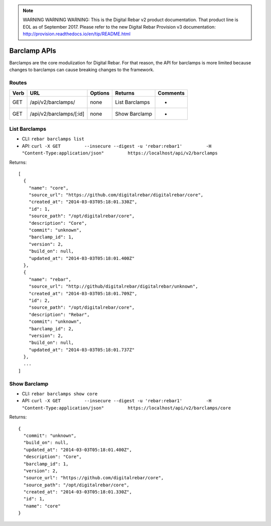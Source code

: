 
.. note:: WARNING WARNING WARNING:  This is the Digital Rebar v2 product documentation.  That product line is EOL as of September 2017.  Please refer to the new Digital Rebar Provision v3 documentation:  http:\/\/provision.readthedocs.io\/en\/tip\/README.html

.. index::
  pair: Barclamp; API

.. _api_barclamp:

Barclamp APIs
~~~~~~~~~~~~~

Barclamps are the core modulization for Digital Rebar.  For that reason,
the API for barclamps is more limited because changes to barclamps can
cause breaking changes to the framework.

Routes
^^^^^^

+--------+---------------------------+-----------+------------------+------------+
| Verb   | URL                       | Options   | Returns          | Comments   |
+========+===========================+===========+==================+============+
| GET    | /api/v2/barclamps/        | none      | List Barclamps   | -          |
+--------+---------------------------+-----------+------------------+------------+
| GET    | /api/v2/barclamps/[:id]   | none      | Show Barclamp    | -          |
+--------+---------------------------+-----------+------------------+------------+

List Barclamps
^^^^^^^^^^^^^^

-  CLI: ``rebar barclamps list``
-  API:
   ``curl -X GET         --insecure --digest -u 'rebar:rebar1'         -H "Content-Type:application/json"         https://localhost/api/v2/barclamps``

Returns:

::

    [
      {
        "name": "core",
        "source_url": "https://github.com/digitalrebar/digitalrebar/core",
        "created_at": "2014-03-03T05:18:01.330Z",
        "id": 1,
        "source_path": "/opt/digitalrebar/core",
        "description": "Core",
        "commit": "unknown",
        "barclamp_id": 1,
        "version": 2,
        "build_on": null,
        "updated_at": "2014-03-03T05:18:01.400Z"
      },
      {
        "name": "rebar",
        "source_url": "http://github/digitalrebar/digitalrebar/unknown",
        "created_at": "2014-03-03T05:18:01.709Z",
        "id": 2,
        "source_path": "/opt/digitalrebar/core",
        "description": "Rebar",
        "commit": "unknown",
        "barclamp_id": 2,
        "version": 2,
        "build_on": null,
        "updated_at": "2014-03-03T05:18:01.737Z"
      },
      ...
    ]

Show Barclamp
^^^^^^^^^^^^^

-  CLI: ``rebar barclamps show core``
-  API:
   ``curl -X GET         --insecure --digest -u 'rebar:rebar1'         -H "Content-Type:application/json"         https://localhost/api/v2/barclamps/core``

Returns:

::

    {
      "commit": "unknown",
      "build_on": null,
      "updated_at": "2014-03-03T05:18:01.400Z",
      "description": "Core",
      "barclamp_id": 1,
      "version": 2,
      "source_url": "https://github.com/digitalrebar/core",
      "source_path": "/opt/digitalrebar/core",
      "created_at": "2014-03-03T05:18:01.330Z",
      "id": 1,
      "name": "core"
    }

